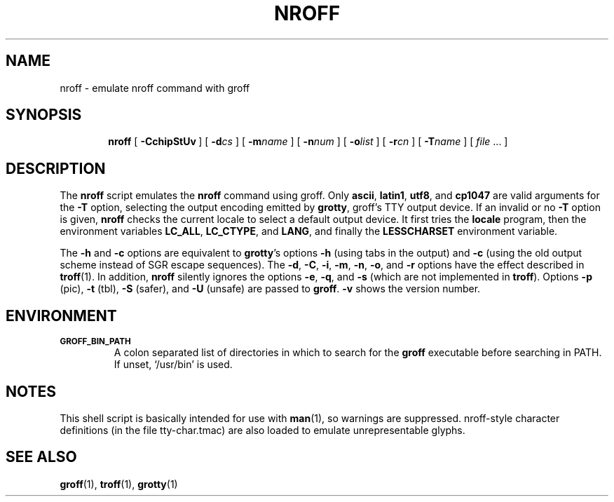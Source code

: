 .ig
Copyright (C) 1989-2001, 2002, 2003 Free Software Foundation, Inc.

Permission is granted to make and distribute verbatim copies of
this manual provided the copyright notice and this permission notice
are preserved on all copies.

Permission is granted to copy and distribute modified versions of this
manual under the conditions for verbatim copying, provided that the
entire resulting derived work is distributed under the terms of a
permission notice identical to this one.

Permission is granted to copy and distribute translations of this
manual into another language, under the above conditions for modified
versions, except that this permission notice may be included in
translations approved by the Free Software Foundation instead of in
the original English.
..
.TH NROFF 1 "5 January 2004" "Groff Version 1.19.1"
.SH NAME
nroff \- emulate nroff command with groff
.SH SYNOPSIS
.nr a \n(.j
.ad l
.nr i \n(.i
.in +\w'\fBnroff 'u
.ti \niu
.B nroff
.de OP
.ie \\n(.$-1 .RI "[\ \fB\\$1\fP" "\\$2" "\ ]"
.el .RB "[\ " "\\$1" "\ ]"
..
.OP \-CchipStUv
.OP \-d cs
.OP \-m name
.OP \-n num
.OP \-o list
.OP \-r cn
.OP \-T name
.RI "[\ " "file" "\ .\|.\|.\ ]"
.br
.ad \na
.SH DESCRIPTION
The
.B nroff
script emulates the
.B nroff
command using groff.
Only 
.BR ascii ,
.BR latin1 ,
.BR utf8 ,
and
.B cp1047
are valid arguments for the
.B -T
option, selecting the output encoding emitted by
.BR grotty ,
groff's TTY output device.
If an invalid or no
.BR \-T
option is given,
.B nroff
checks the current locale to select a default output device.
It first tries the
.B locale
program, then the environment variables
.BR LC_ALL ,
.BR LC_CTYPE ,
and
.BR LANG ,
and finally the
.B LESSCHARSET
environment variable.
.PP
The
.B \-h
and
.B \-c
options
are equivalent to
.BR grotty 's
options
.B \-h
(using tabs in the output) and
.B \-c
(using the old output scheme instead of SGR escape sequences).
The
.BR \-d ,
.BR \-C ,
.BR \-i ,
.BR \-m ,
.BR \-n ,
.BR \-o ,
and
.B \-r
options have the effect described in
.BR troff (1).
In addition,
.B nroff
silently ignores the options
.BR \-e ,
.BR \-q ,
and
.BR \-s
(which are not implemented in
.BR troff ).
Options 
.B \-p
(pic),
.B \-t
(tbl),
.B \-S
(safer), and
.B \-U
(unsafe) are passed to
.BR groff . 
.B \-v
shows the version number.
.SH ENVIRONMENT
.TP
.SM
.B GROFF_BIN_PATH
A colon separated list of directories in which to search for the
.B groff
executable before searching in PATH.  If unset, `/usr/bin' is used.
.SH NOTES
This shell script is basically intended for use with
.BR man (1),
so warnings are suppressed.
nroff-style character definitions (in the file tty-char.tmac) are also
loaded to emulate unrepresentable glyphs.
.SH "SEE ALSO"
.BR groff (1),
.BR troff (1),
.BR grotty (1)
.
.\" Local Variables:
.\" mode: nroff
.\" End:
